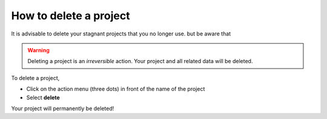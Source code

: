 .. _delete-project:

How to delete a project
=======================

It is advisable to delete your stagnant projects that you no longer use. 
but be aware that 

.. warning::
   Deleting a project is an *irreversible* action. Your project and all related data will be deleted.

To delete a project,

* Click on the action menu (three dots) in front of the name of the project
* Select **delete**

Your project will permanently be deleted!
